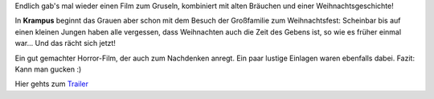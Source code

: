 .. title: Sneak: Krampus
.. slug: sneak-krampus
.. date: 2015-12-02 12:52:32 UTC+01:00
.. tags: SneakPreview, Kino, Horror
.. category: Kino
.. link: 
.. description: 
.. type: text

Endlich gab's mal wieder einen Film zum Gruseln, kombiniert mit alten
Bräuchen und einer Weihnachtsgeschichte!

In **Krampus** beginnt das Grauen aber schon mit dem Besuch der Großfamilie
zum Weihnachtsfest: Scheinbar bis auf einen kleinen Jungen haben alle
vergessen, dass Weihnachten auch die Zeit des Gebens ist, so wie es
früher einmal war... Und das rächt sich jetzt!

Ein gut gemachter Horror-Film, der auch zum Nachdenken anregt. Ein paar
lustige Einlagen waren ebenfalls dabei. Fazit: Kann man gucken :)﻿

Hier gehts zum Trailer_

.. _Trailer: https://www.youtube.com/watch?v=nCa0KAsnm_s

